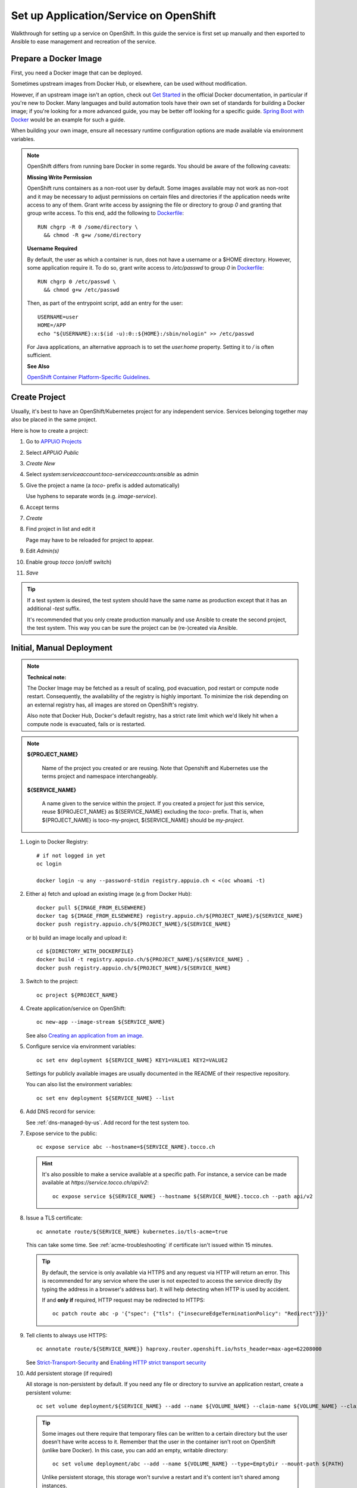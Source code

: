 .. highlight:: bash

Set up Application/Service on OpenShift
#######################################

Walkthrough for setting up a service on OpenShift. In this
guide the service is first set up manually and then exported
to Ansible to ease management and recreation of the service.

Prepare a Docker Image
======================

First, you need a Docker image that can be deployed.

Sometimes upstream images from Docker Hub, or elsewhere, can be
used without modification.

However, if an upstream image isn't an option, check out `Get
Started`_ in the official Docker documentation, in particular
if you're new to Docker. Many languages and build automation
tools have their own set of standards for building a Docker
image; if you're looking for a more advanced guide, you may
be better off looking for a specific guide. `Spring Boot
with Docker`_ would be an example for such a guide.

When building your own image, ensure all necessary runtime
configuration options are made available via environment
variables.

.. note::

    OpenShift differs from running bare Docker in some
    regards. You should be aware of the following caveats:

    **Missing Write Permission**

    OpenShift runs containers as a non-root user by default.
    Some images available may not work as non-root and it
    may be necessary to adjust permissions on certain files
    and directories if the application needs write access
    to any of them. Grant write access by assigning the
    file or directory to group *0* and granting that group
    write access. To this end, add the following to
    `Dockerfile`_::

        RUN chgrp -R 0 /some/directory \
          && chmod -R g+w /some/directory

    **Username Required**

    By default, the user as which a container is run, does not
    have a username or a $HOME directory. However, some application
    require it. To do so, grant write access to */etc/passwd* to
    group *0* in `Dockerfile`_::

        RUN chgrp 0 /etc/passwd \
          && chmod g+w /etc/passwd

    Then, as part of the entrypoint script, add an entry
    for the user::

        USERNAME=user
        HOME=/APP
        echo "${USERNAME}:x:$(id -u):0::${HOME}:/sbin/nologin" >> /etc/passwd

    For Java applications, an alternative approach is to set the *user.home*
    property. Setting it to */* is often sufficient.


    **See Also**

    `OpenShift Container Platform-Specific Guidelines`_.


Create Project
==============

Usually, it's best to have an OpenShift/Kubernetes project
for any independent service. Services belonging together may
also be placed in the same project.

Here is how to create a project:

#. Go to `APPUiO Projects`_
#. Select *APPUiO Public*
#. *Create New*
#. Select *system:serviceaccount:toco-serviceaccounts:ansible* as admin
#. Give the project a name (a *toco-* prefix is added automatically)

   Use hyphens to separate words (e.g. *image-service*).
#. Accept terms
#. *Create*
#. Find project in list and edit it

   Page may have to be reloaded for project to appear.
#. Edit *Admin(s)*
#. Enable group *tocco* (on/off switch)
#. *Save*

.. tip::

    If a test system is desired, the test system should have the
    same name as production except that it has an additional *-test*
    suffix.

    It's recommended that you only create production manually and
    use Ansible to create the second project, the test system. This
    way you can be sure the project can be (re-)created via Ansible.


Initial, Manual Deployment
==========================

.. note::

    **Technical note:**

    The Docker Image may be fetched as a result of scaling, pod
    evacuation, pod restart or compute node restart. Consequently,
    the availability of the registry is highly important. To
    minimize the risk depending on an external registry has,
    all images are stored on OpenShift's registry.

    Also note that Docker Hub, Docker's default registry, has
    a strict rate limit which we'd likely hit when a compute
    node is evacuated, fails or is restarted.

.. note::

    **${PROJECT_NAME}**

        Name of the project you created or are reusing. Note
        that Openshift and Kubernetes use the terms project and
        namespace interchangeably.

    **${SERVICE_NAME}**

        A name given to the service within the project. If you
        created a project for just this service, reuse
        ${PROJECT_NAME} as ${SERVICE_NAME} excluding the
        *toco-* prefix. That is, when ${PROJECT_NAME} is
        toco-my-project, ${SERVICE_NAME} should be
        *my-project*.

#. Login to Docker Registry::

       # if not logged in yet
       oc login

       docker login -u any --password-stdin registry.appuio.ch < <(oc whoami -t)

#. Either a) fetch and upload an existing image (e.g from Docker Hub)::

       docker pull ${IMAGE_FROM_ELSEWHERE}
       docker tag ${IMAGE_FROM_ELSEWHERE} registry.appuio.ch/${PROJECT_NAME}/${SERVICE_NAME}
       docker push registry.appuio.ch/${PROJECT_NAME}/${SERVICE_NAME}

   or b) build an image locally and upload it::

        cd ${DIRECTORY_WITH_DOCKERFILE}
        docker build -t registry.appuio.ch/${PROJECT_NAME}/${SERVICE_NAME} .
        docker push registry.appuio.ch/${PROJECT_NAME}/${SERVICE_NAME}

#. Switch to the project::

        oc project ${PROJECT_NAME}

#. Create application/service on OpenShift::

       oc new-app --image-stream ${SERVICE_NAME}

   See also `Creating an application from an image`_.

#. Configure service via environment variables::

       oc set env deployment ${SERVICE_NAME} KEY1=VALUE1 KEY2=VALUE2

   Settings for publicly available images are usually documented in
   the README of their respective repository.

   You can also list the environment variables::

       oc set env deployment ${SERVICE_NAME} --list

#. Add DNS record for service:

   See :ref:`dns-managed-by-us`. Add record for the test system too.

#. Expose service to the public::

       oc expose service abc --hostname=${SERVICE_NAME}.tocco.ch

   .. hint::

        It's also possible to make a service available at a specific path.
        For instance, a service can be made available at
        *https://service.tocco.ch/api/v2*::

            oc expose service ${SERVICE_NAME} --hostname ${SERVICE_NAME}.tocco.ch --path api/v2

#. Issue a TLS certificate::

       oc annotate route/${SERVICE_NAME} kubernetes.io/tls-acme=true

   This can take some time. See :ref:`acme-troubleshooting` if certificate
   isn't issued within 15 minutes.

   .. tip::

        By default, the service is only available via HTTPS and any request
        via HTTP will return an error. This is recommended for any service
        where the user is not expected to access the service directly (by
        typing the address in a browser's address bar). It will help detecting
        when HTTP is used by accident.

        If and **only if** required, HTTP request may be redirected to HTTPS::

            oc patch route abc -p '{"spec": {"tls": {"insecureEdgeTerminationPolicy": "Redirect"}}}'

#. Tell clients to always use HTTPS::

       oc annotate route/${SERVICE_NAME}} haproxy.router.openshift.io/hsts_header=max-age=62208000

   See `Strict-Transport-Security`_ and `Enabling HTTP strict transport security`_

#. Add persistent storage (if required)

   All storage is non-persistent by default. If you need any file or
   directory to survive an application restart, create a persistent
   volume::

       oc set volume deployment/${SERVICE_NAME} --add --name ${VOLUME_NAME} --claim-name ${VOLUME_NAME} --claim-size ${N}G --mount-path ${PATH}

   .. tip::

      Some images out there require that temporary files can be written to a
      certain directory but the user doesn't have write access to it. Remember
      that the user in the container isn't root on OpenShift (unlike bare Docker).
      In this case, you can add an empty, writable directory::

          oc set volume deployment/abc --add --name ${VOLUME_NAME} --type=EmptyDir --mount-path ${PATH}

      Unlike persistent storage, this storage won't survive a restart and it's
      content isn't shared among instances.

#. Request CPU and Memory

   CPU and memory should always be requested. Set it to the expected CPU and memory
   usage expected during normal operation::

       oc set resources deployment ${SERVICE_NAME} --requests cpu=N,memory=${N}Mi

   For instance, to request 0.05 CPUs and 256 MiB of memory pass this::

       --requests cpu=0.05,memory=256Mi

   This information is required by Kubernetes to assign resources properly. See
   `Motivation for CPU requests and limits`_.

   .. hint::

       **--limit**

       Use ``--limit cpu=${N},memory=${N}Mi`` to limit maximum resource consumption.
       This shouldn't usually be required.

       Be warned that any application exceeding the memory limit is terminated
       immediately.

Test The Service
================

At this point the service should be operational. Verify everything works
as excepted.

Should the service not be available, try to debug the issue:

* Use https\:// explicitly.

  Service is not available via http\:// by default.

* Check project status::

      oc status

* Check logs of any running pod (if any)::

      oc logs deployment/${SERVICE_NAME}

  Or check log of a specific pod::

      oc get pods
      oc logs ${POD_NAME}

* On permission errors, see warnings in `Prepare a Docker Image`_

* List all resources::

      oc get resources

  Use column *NAME* as ${RESOURCE} in the following commands.

* Check resources (pay attention to *Events* at the bottom)::

      oc describe ${RESOURCE}

* Edit resource::

      oc edit ${RESOURCE}


.. highlight:: yaml

Export Service to Ansible
=========================

Services are located in :ansible-repo-dir:`services` directory within the Ansible
repository. Services are structured like this:

================================= ========================================================
 File / Directory                  Description
================================= ========================================================
 services/roles/${SERVICE_NAME}/   | Ansible role for managing the service
                                   |
                                   | See `Role directory structure`_ in
                                   | the Ansible documentation.

 services/playbook.yml             | Playbook for all services
                                   |
                                   | Call role from here for test and production.
                                   |
                                   | Use tag to only configure a specific
                                   | service:

                                   .. code::

                                       cd ${ANSIBLE_REPO}/services
                                       ansible-playbook playbook.yml -t ${SERVICE_NAME}
================================= ========================================================

#. Add entry (for prod and test) in :ansible-repo-file:`playbooks.yml
   <services/playbook.yml>`.

   It should looks something like this (for production)::

      - name: ${HUMAN_READBLE_SERVICE_NAME} production
        import_role:
          name: ${SERVICE_NAME}
          vars_from: prod
        tags: [ ${SERVICE_NAME}, ${SERVICE_NAME}-prod ]

#. Create *services/${SERVICE_NAME}/vars/{prod,test}.yml*.

   This files contain variable specific to production or
   test. They should contain, at least, the following::

       # Name of the OpenShift/Kubernetes project
       k8s_project: ${PROJECT_NAME}

       # Hostname at which service is reachable
       #
       # {{ … }} is a Jinja2 template and will be replaced
       # by Ansible at runtime.
       hostname: '{{ k8s_project }}.tocco.ch'

   .. tip::

        Variables shared by production and test should be added
        to *services/${SERVICE_NAME}/defaults/main.yml*. Variables
        defined in the *vars/* directory, like the ones above,
        will override the ones in *defaults/*.

#. Create resources in *services/${SERVICE_NAME}/tasks/main.yml*

   See :ansible-repo-file:`services/roles/image-service/tasks/main.yml`
   for an example.

   **Manually add the following**

   a) Create project::

       - name: create project
         vshn_openshift:
           token: '{{ secrets2.vshn_openshift_token }}'
           project: '{{ k8s_project }}'
           admin_uids: [ 'system:serviceaccount:toco-serviceaccounts:ansible' ]
           admin_gids: [ 'Cust tocco' ]

   b) Create account for use by GitLab (used to push Docker image)::

       # Creating a service account without secrets. Those are created
       # automatically if omitted.
       #
       # See https://docs.openshift.com/container-platform/3.6/dev_guide/service_accounts.html#dev-managing-service-accounts
       - name: create service account for use by GitLab
         k8s:
           host: '{{ k8s_endpoint }}'
           api_key: '{{ secrets2.openshift_ansible_token }}'
           resource_definition: "{{ lookup('template', 'service_account_gitlab.yml') }}"

       - name: create rolebinding
         k8s:
           host: '{{ k8s_endpoint }}'
           api_key: '{{ secrets2.openshift_ansible_token }}'
           resource_definition: "{{ lookup('template', 'rolebinding_gitlab.yml') }}"

   c) Create *rolebinding_gitlab.yml* and *service_account_gitlab.yml* in
      *services/${SERVICE_NAME}/templates/*. Copy
      :ansible-repo-file:`rolebinding_gitlab.yml
      <services/roles/image-service/templates/rolebinding_gitlab.yml>`
      and :ansible-repo-file:`service_account_gitlab.yml
      <services/roles/image-service/templates/service_account_gitlab.yml>`
      from the image-service, verbatim.

   d) Export the remaining resources.

      At least these resources ${RESOURCE} need to be
      exported:

      * deployment/${SERVICE_NAME}
      * route/${SERVICE_NAME}
      * service/${SERVICE_NAME}

      Other resources, you created, may need to be exported too.
      I.e. additional routes, services, secrets, etc. If you're
      unsure, have a look at the list of all resources:

      .. code-block:: bash

           oc get all

      Generated resources like *Pods* and *replicasets* need not
      to be exported.

      For every resources, add a task to tasks/main.yml. Example
      for a route::

         - name: create route
           k8s:
             host: '{{ k8s_endpoint }}'
             api_key: '{{ secrets2.openshift_ansible_token }}'
             namespace: '{{ k8s_project }}'
             resource_definition: "{{ lookup('template', 'route.yml') }}"

      See :ansible-repo-file:`services/roles/image-service/tasks/main.yml`
      for more examples.

      Next export the resource (e.g. route, service, deployment)::

          oc get ${RESOURCE} -o yaml


      .. todo::

           Use ``--export``, which strips the output, once that option
           available on our platform.

      Place the resulting definition in *services/${SERVICE_NAME}/templates/*.
      Use the same file name as you used in *tasks/main.yml* (``route.yml``
      in the example above).

      Postprocess the resulting YAML files:

      * Strip unwanted metadata like the *uid*, *selfLink* or
        *resourceVersion*.
      * Replace project name with the this Jinja2 template
        ``{{ k8s_project }}``.
      * Replace any values that need to be different in prod and
        test with ``{{ … }}`` templates and ensure the variables
        are defined in *vars/* (see above).
      * Replace any secret (like password) with ``{{ secrets2.${SOME_NAME} }}``
        and add a secret with name ${SOME_NAME} to :term:`secrets2.yml`.

      See :ansible-repo-dir:`services/roles/image-service/templates/`
      for examples.

.. highlight:: bash

#. Run Ansible for production::

       cd ${ANSIBLE_REPO}/services
       ansible-playbook playbook.yml -t ${SERVICE_NAME}-prod

#. Run Ansible for test::

       cd ${ANSIBLE_REPO}/services
       ansible-playbook playbook.yml -t ${SERVICE_NAME}-test

   Ensure the test system is available. (Issuing a TLS certificate
   may take some time.) See also `Test the Service`_.

   Remember to switch to the right project for debugging::

       oc project ${PROJECT_NAME}-test


Setup Repository for Deploying Docker Image
===========================================

#. Create a repository on `GitLab`_ for the application you're deploying
   if there is none yet.

#. Set up build pipeline on GitLab

   Either, using an upstream image:

       If you're using an upstream image (e.g. from Docker Hub), setup
       an new repository with a pipeline for deploying production and
       test. Use `.gitlab-ci.yml of image-service`_ as a template.

   or, alternatively, when building your own image:

       If you're building your own image, be sure anything needed
       to build it is in a repository. Any Dockerfile, resources and
       possibly the application/service itself. Then use the `.gitlab-ci.yml
       of address-provider`_ as a template for a pipeline to deploy
       production and test.

#. Create environment variables on GitLab containing the tokens needed
   to push the Docker images. In the example *.gitlab-ci.yml* linked above,
   those are called OC_TOKEN_PROD and OC_TOKEN_TEST for production and
   test respectively.

   #. Obtain the token

      Find the token name (first item listed in *Tokens*):

      .. parsed-literal::

          $ oc describe serviceaccount gitlab
          Name:                gitlab
          Namespace:           toco-image-service
          Labels:              <none>
          Annotations:         <none>
          Image pull secrets:  gitlab-dockercfg-w8g9l
          Mountable secrets:   gitlab-token-l7krz
                               gitlab-dockercfg-w8g9l
          Tokens:              **gitlab-token-l7krz**
                               gitlab-token-wlk5f
          Events:              <none>

      Get secret:

      .. parsed-literal::

           $ oc describe secret **gitlab-token-l7krz**
           Name:         gitlab-token-l7krz
           Namespace:    toco-image-service
           Labels:       <none>
           Annotations:  kubernetes.io/service-account.name: gitlab
                         kubernetes.io/service-account.uid: 53686829-bf86-11eb-888f-fa163e3ec73a
           
           Type:  kubernetes.io/service-account-token
           
           Data
           ====
           ca.crt:          2137 bytes
           namespace:       18 bytes
           service-ca.crt:  3253 bytes
           tokens:          **eyJhbGciOi<yes this really long string is the token you want>nL4JSZmHCg**

   #. On GitLab, go to the repository and find Settings → CI/CD → Variables → Add Variable

      Create a variable called OC_TOKEN_PROD and OC_TOKEN_TEST with the respective tokens.
      Be sure to check *Protect variable* during creation.


Documentation
=============

* List service on :doc:`/devops/infrastructure/index`.

  * Concisely describe for what service is used.
  * Mentioned how to deploy it.
  * Mention where to find the definition in Ansible.

  A more detailed, full-page documentation may be appropriate for some services. Add a link
  to that document here. Also, link any relevant upstream documentation.

* Add a link to the documentation on Read the Docs in GitLab's README file.


Updates
=======

Services need to be updated. Even if the application isn't changed, dependencies and the
underlying Docker images should be updated.

Define a schedule for updating and make sure the people responsible for doing so are
informed. The Address-provider and image-service are both updated as part of creating
a release branch. Consider this as an option and if appropriate update the documentation
at :doc:`/devops/continuous_delivery/new_release_branch` with instructions.


.. _Get Started: https://docs.docker.com/get-started/
.. _Spring Boot with Docker: https://spring.io/guides/gs/spring-boot-docker/
.. _.gitlab-ci.yml of address-provider: https://gitlab.com/toccoag/address-provider/-/blob/master/.gitlab-ci.yml
.. _.gitlab-ci.yml of image-service: https://gitlab.com/toccoag/image-service/-/blob/master/.gitlab-ci.yml
.. _Dockerfile: https://docs.docker.com/engine/reference/builder/
.. _OpenShift Container Platform-Specific Guidelines: https://docs.openshift.com/container-platform/3.10/creating_images/guidelines.html#openshift-container-platform-specific-guidelines
.. _Creating an application from an image: https://docs.openshift.com/container-platform/4.7/applications/application_life_cycle_management/creating-applications-using-cli.html#applications-create-using-cli-image_creating-applications-using-cli
.. _APPUiO Projects: https://control.vshn.net/appuio/projects
.. _Role directory structure: https://docs.ansible.com/ansible/latest/user_guide/playbooks_reuse_roles.html#role-directory-structure
.. _Motivation for CPU requests and limits: https://kubernetes.io/docs/tasks/configure-pod-container/assign-cpu-resource/#motivation-for-cpu-requests-and-limits
.. _Strict-Transport-Security: https://developer.mozilla.org/en-US/docs/Web/HTTP/Headers/Strict-Transport-Security
.. _Enabling HTTP strict transport security: https://docs.openshift.com/container-platform/4.6/networking/routes/route-configuration.html#nw-enabling-hsts_route-configuration
.. _GitLab: https://gitlab.com/toccoag
